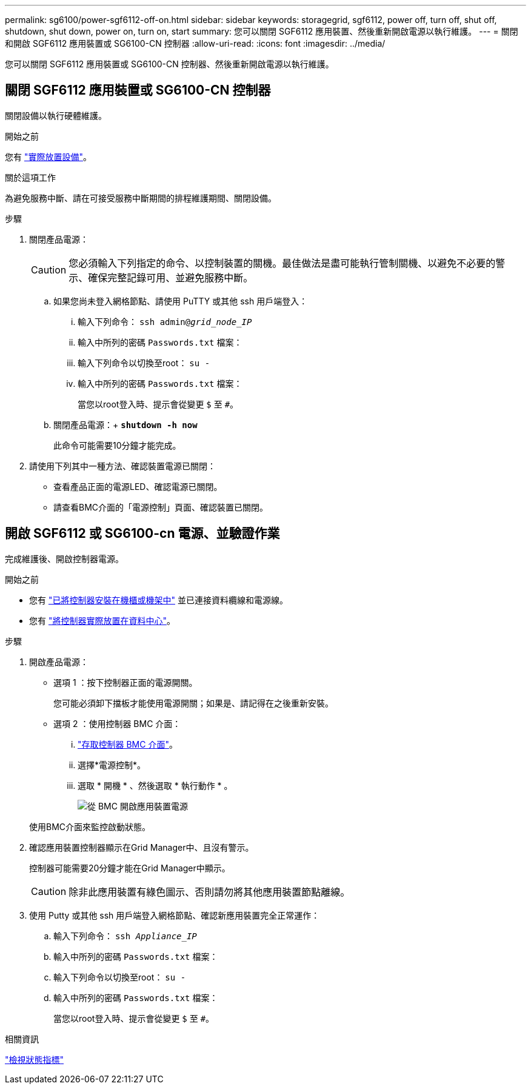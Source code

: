 ---
permalink: sg6100/power-sgf6112-off-on.html 
sidebar: sidebar 
keywords: storagegrid, sgf6112, power off, turn off, shut off, shutdown, shut down, power on, turn on, start 
summary: 您可以關閉 SGF6112 應用裝置、然後重新開啟電源以執行維護。 
---
= 關閉和開啟 SGF6112 應用裝置或 SG6100-CN 控制器
:allow-uri-read: 
:icons: font
:imagesdir: ../media/


[role="lead"]
您可以關閉 SGF6112 應用裝置或 SG6100-CN 控制器、然後重新開啟電源以執行維護。



== 關閉 SGF6112 應用裝置或 SG6100-CN 控制器

關閉設備以執行硬體維護。

.開始之前
您有 link:locating-sgf6112-in-data-center.html["實際放置設備"]。

.關於這項工作
為避免服務中斷、請在可接受服務中斷期間的排程維護期間、關閉設備。

.步驟
. 關閉產品電源：
+

CAUTION: 您必須輸入下列指定的命令、以控制裝置的關機。最佳做法是盡可能執行管制關機、以避免不必要的警示、確保完整記錄可用、並避免服務中斷。

+
.. 如果您尚未登入網格節點、請使用 PuTTY 或其他 ssh 用戶端登入：
+
... 輸入下列命令： `ssh admin@_grid_node_IP_`
... 輸入中所列的密碼 `Passwords.txt` 檔案：
... 輸入下列命令以切換至root： `su -`
... 輸入中所列的密碼 `Passwords.txt` 檔案：
+
當您以root登入時、提示會從變更 `$` 至 `#`。



.. 關閉產品電源：+
`*shutdown -h now*`
+
此命令可能需要10分鐘才能完成。



. 請使用下列其中一種方法、確認裝置電源已關閉：
+
** 查看產品正面的電源LED、確認電源已關閉。
** 請查看BMC介面的「電源控制」頁面、確認裝置已關閉。






== 開啟 SGF6112 或 SG6100-cn 電源、並驗證作業

完成維護後、開啟控制器電源。

.開始之前
* 您有 link:reinstalling-sgf6112-into-cabinet-or-rack.html["已將控制器安裝在機櫃或機架中"] 並已連接資料纜線和電源線。
* 您有 link:locating-sgf6112-in-data-center.html["將控制器實際放置在資料中心"]。


.步驟
. 開啟產品電源：
+
** 選項 1 ：按下控制器正面的電源開關。
+
您可能必須卸下擋板才能使用電源開關；如果是、請記得在之後重新安裝。

** 選項 2 ：使用控制器 BMC 介面：
+
... link:../installconfig/accessing-bmc-interface.html["存取控制器 BMC 介面"]。
... 選擇*電源控制*。
... 選取 * 開機 * 、然後選取 * 執行動作 * 。
+
image::../media/sgf6112_power_on_from_bmc.png[從 BMC 開啟應用裝置電源]

+
使用BMC介面來監控啟動狀態。





. 確認應用裝置控制器顯示在Grid Manager中、且沒有警示。
+
控制器可能需要20分鐘才能在Grid Manager中顯示。

+

CAUTION: 除非此應用裝置有綠色圖示、否則請勿將其他應用裝置節點離線。

. 使用 Putty 或其他 ssh 用戶端登入網格節點、確認新應用裝置完全正常運作：
+
.. 輸入下列命令： `ssh _Appliance_IP_`
.. 輸入中所列的密碼 `Passwords.txt` 檔案：
.. 輸入下列命令以切換至root： `su -`
.. 輸入中所列的密碼 `Passwords.txt` 檔案：
+
當您以root登入時、提示會從變更 `$` 至 `#`。





.相關資訊
link:../installconfig/viewing-status-indicators.html["檢視狀態指標"]
